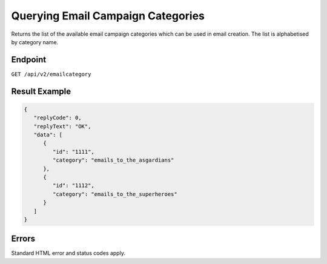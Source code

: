 Querying Email Campaign Categories
==================================

Returns the list of the available email campaign categories which can be used in email creation. The list is alphabetised by category name.

Endpoint
--------

``GET /api/v2/emailcategory``

Result Example
--------------

.. code-block:: json

   {
      "replyCode": 0,
      "replyText": "OK",
      "data": [
         {
            "id": "1111",
            "category": "emails_to_the_asgardians"
         },
         {
            "id": "1112",
            "category": "emails_to_the_superheroes"
         }
      ]
   }

Errors
------

Standard HTML error and status codes apply.
